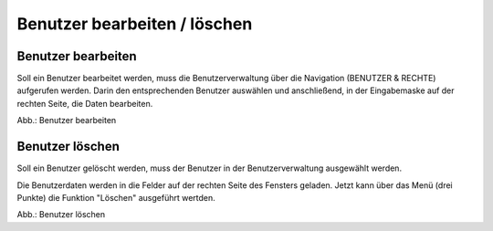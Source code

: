 Benutzer bearbeiten / löschen
====================================

Benutzer bearbeiten
-------------------

Soll ein Benutzer bearbeitet werden, muss die Benutzerverwaltung über die Navigation (BENUTZER & RECHTE) aufgerufen werden. Darin den entsprechenden Benutzer auswählen und anschließend, in der Eingabemaske auf der rechten Seite, die Daten bearbeiten.

.. image:: ../img-ige-ng/nutzerverwaltung/ige-ng_nutzerverwaltung_gruppenberechtigung.png
   :alt: Screenshot Feld Gruppenberechtigung
   :align: left
   :scale: 100
   :figwidth: 100%

Abb.: Benutzer bearbeiten


Benutzer löschen
----------------

Soll ein Benutzer gelöscht werden, muss der Benutzer in der Benutzerverwaltung ausgewählt werden.

Die Benutzerdaten werden in die Felder auf der rechten Seite des Fensters geladen. Jetzt kann über das Menü (drei Punkte) die Funktion "Löschen" ausgeführt wertden.

.. image:: ../img-ige-ng/nutzerverwaltung/ige-ng_nutzerverwaltung_nutzer-loeschen.png
   :alt: Screenshot Benutzer löschen
   :align: left
   :scale: 100
   :figwidth: 100%

Abb.: Benutzer löschen